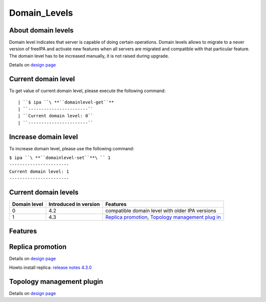 Domain_Levels
=============



About domain levels
-------------------

Domain level indicates that server is capable of doing certain
operations. Domain levels allows to migrate to a never version of
freeIPA and activate new features when all servers are migrated and
compatible with that particular feature. The domain level has to be
increased manually, it is not raised during upgrade.

Details on `design page <V4/Domain_Levels>`__



Current domain level
----------------------------------------------------------------------------------------------

To get value of current domain level, please execute the following
command:

::

    | ``$ ipa ``\ **``domainlevel-get``**
    | ``-----------------------``
    | ``Current domain level: 0``
    | ``-----------------------``



Increase domain level
----------------------------------------------------------------------------------------------

To increase domain level, please use the following command:

| ``$ ipa ``\ **``domainlevel-set``**\ `` 1``
| ``-----------------------``
| ``Current domain level: 1``
| ``-----------------------``



Current domain levels
---------------------

+--------------+-----------------------+--------------------------+
| Domain level | Introduced in version | Features                 |
+==============+=======================+==========================+
| 0            | 4.2                   | compatible domain level  |
|              |                       | with older IPA versions  |
+--------------+-----------------------+--------------------------+
| 1            | 4.3                   | `Replica                 |
|              |                       | promotion <Domain_Level  |
|              |                       | s#Replica_promotion>`__, |
|              |                       | `Topology management     |
|              |                       | plug                     |
|              |                       | in <Domain_Levels#Topolo |
|              |                       | gy_management_plugin>`__ |
+--------------+-----------------------+--------------------------+

Features
--------



Replica promotion
----------------------------------------------------------------------------------------------

Details on `design page <V4/Replica_Promotion>`__

Howto install replica: `release notes
4.3.0 <Releases/4.3.0#Replica_installation>`__



Topology management plugin
----------------------------------------------------------------------------------------------

Details on `design page <V4/Manage_replication_topology>`__